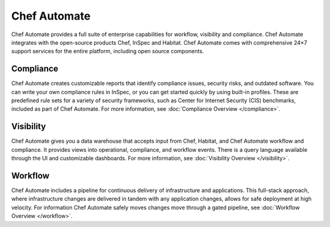 

=====================================================
Chef Automate
=====================================================

.. tag chef_automate_mark

.. image:: ../../images/chef_automate_full.png
   :width: 40px
   :height: 17px

.. end_tag

Chef Automate provides a full suite of enterprise capabilities for workflow, visibility and compliance. 
Chef Automate integrates with the open-source products Chef, InSpec and Habitat. Chef Automate comes with 
comprehensive 24×7 support services for the entire platform, including open source components.

.. image:: ../../images/automate_architecture.svg
   :width: 600px
   :align: center

Compliance
======================================================

Chef Automate creates customizable reports that identify compliance issues, security risks, 
and outdated software. You can write your own compliance rules in InSpec, or you can get started quickly 
by using built-in profiles. These are predefined rule sets for a variety of security frameworks, such as 
Center for Internet Security (CIS) benchmarks, included as part of Chef Automate. For more information, 
see :doc:`Compliance Overview </compliance>`.

Visibility
======================================================

Chef Automate gives you a data warehouse that accepts input from Chef, Habitat, and Chef Automate 
workflow and compliance. It provides views into operational, compliance, and workflow events. There is a query 
language available through the UI and customizable dashboards. For more information, see :doc:`Visibility Overview </visibility>`.

Workflow
======================================================

Chef Automate includes a pipeline for continuous delivery of infrastructure and applications. 
This full-stack approach, where infrastructure changes are delivered in tandem with any application changes, 
allows for safe deployment at high velocity. For information Chef Automate safely moves changes move through a gated pipeline, 
see :doc:`Workflow Overview </workflow>`.
